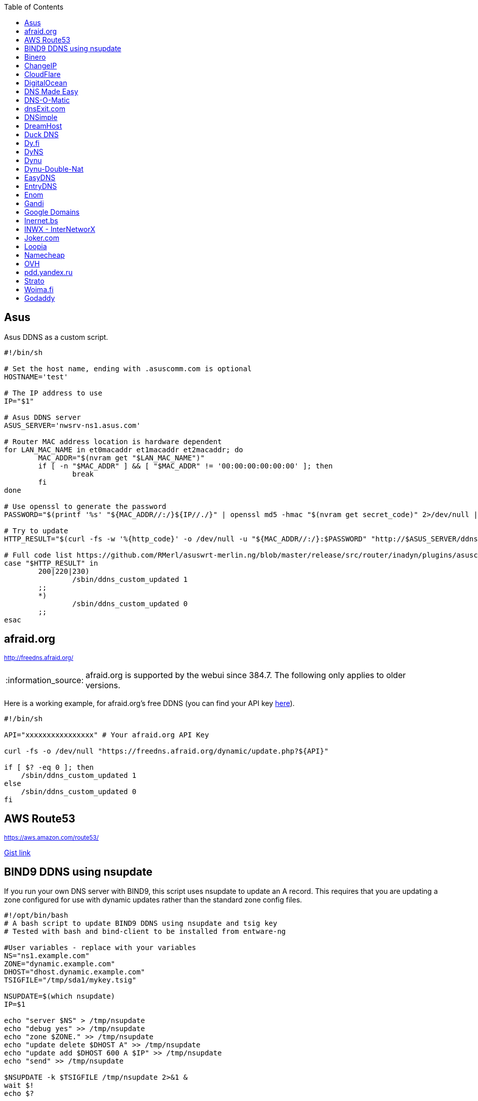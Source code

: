 // include a table of contents
:toc:
// set the default syntax highlighting to shell
:source-language: shell
// define the icons for admonitions
:tip-caption: :bulb:
:note-caption: :information_source:
:important-caption: :heavy_exclamation_mark:
:caution-caption: :fire:
:warning-caption: :warning:

== Asus
Asus DDNS as a custom script.

[source]
....
                                                                                      
#!/bin/sh

# Set the host name, ending with .asuscomm.com is optional
HOSTNAME='test'

# The IP address to use
IP="$1"

# Asus DDNS server
ASUS_SERVER='nwsrv-ns1.asus.com'

# Router MAC address location is hardware dependent
for LAN_MAC_NAME in et0macaddr et1macaddr et2macaddr; do
	MAC_ADDR="$(nvram get "$LAN_MAC_NAME")"
	if [ -n "$MAC_ADDR" ] && [ "$MAC_ADDR" != '00:00:00:00:00:00' ]; then
		break
	fi
done

# Use openssl to generate the password
PASSWORD="$(printf '%s' "${MAC_ADDR//:/}${IP//./}" | openssl md5 -hmac "$(nvram get secret_code)" 2>/dev/null | awk '{print toupper($2)}')"

# Try to update
HTTP_RESULT="$(curl -fs -w '%{http_code}' -o /dev/null -u "${MAC_ADDR//:/}:$PASSWORD" "http://$ASUS_SERVER/ddns/update.jsp?hostname=${HOSTNAME%.asuscomm.com}.asuscomm.com&myip=$IP")"

# Full code list https://github.com/RMerl/asuswrt-merlin.ng/blob/master/release/src/router/inadyn/plugins/asuscomm.c#L293
case "$HTTP_RESULT" in
	200|220|230)
		/sbin/ddns_custom_updated 1
	;;
	*)
		/sbin/ddns_custom_updated 0
	;;
esac

....

[[afraidorg]]
== afraid.org
^http://freedns.afraid.org/^

NOTE: afraid.org is supported by the webui since 384.7.  The following only applies to older versions.

Here is a working example, for afraid.org's free DDNS (you can find your API key http://freedns.afraid.org/dynamic/[here]).

[source]
....
                                                                                      
#!/bin/sh

API="xxxxxxxxxxxxxxxx" # Your afraid.org API Key

curl -fs -o /dev/null "https://freedns.afraid.org/dynamic/update.php?${API}"

if [ $? -eq 0 ]; then
    /sbin/ddns_custom_updated 1
else
    /sbin/ddns_custom_updated 0
fi
....

== AWS Route53
^https://aws.amazon.com/route53/^

https://gist.github.com/venator85/0b677e535dd35e2cd02c54ed445221ed[Gist link]

== BIND9 DDNS using nsupdate

If you run your own DNS server with BIND9, this script uses nsupdate to
update an A record. This requires that you are updating a zone
configured for use with dynamic updates rather than the standard zone
config files.

[source]
....
#!/opt/bin/bash
# A bash script to update BIND9 DDNS using nsupdate and tsig key
# Tested with bash and bind-client to be installed from entware-ng

#User variables - replace with your variables
NS="ns1.example.com"
ZONE="dynamic.example.com"
DHOST="dhost.dynamic.example.com"
TSIGFILE="/tmp/sda1/mykey.tsig"

NSUPDATE=$(which nsupdate)
IP=$1

echo "server $NS" > /tmp/nsupdate
echo "debug yes" >> /tmp/nsupdate
echo "zone $ZONE." >> /tmp/nsupdate
echo "update delete $DHOST A" >> /tmp/nsupdate
echo "update add $DHOST 600 A $IP" >> /tmp/nsupdate
echo "send" >> /tmp/nsupdate

$NSUPDATE -k $TSIGFILE /tmp/nsupdate 2>&1 &
wait $!
echo $?

if [ $?==0 ]; then
    /sbin/ddns_custom_updated 1
else
    /sbin/ddns_custom_updated 0
fi
....

== Binero
^https://www.binero.se/guider/guider-dom-nnamn/dns/anv-ndning-av-dyndns^

This scripts add support for using curl with Binero.se. Edit url and credentials.

[source]
....
#!/bin/sh

url="first.test.com second.test.com"           # can add multiple domains separated by space
credentials=username:password                  # username and password
wanip=${1}

binero_dns_update() {
   for domain in $url
      do
         hostname='hostname='"$domain"
         myip='myip='"$wanip"
         status=$(curl -s -u "$credentials" -d "$hostname" -d "$myip" https://dyndns.binero.se/nic/update)
         logger -s -t ddns "Domain $domain reports $status"
      done
      case "$status" in
         good*|nochg*) /sbin/ddns_custom_updated 1 ;;
         abuse) /sbin/ddns_custom_updated 1 ;;
         *) /sbin/ddns_custom_updated 0 ;;
      esac
}
binero_dns_update
exit 0
....

== ChangeIP
^https://www.changeip.com/dns.php^

Here is a very basic script for ChangeIP.com.

[source]
....
#!/bin/sh

USERNAME="user" # Your username
PASSWORD="password" # Your password
HOSTNAME="hostname" # Your DNS hostname

curl -fs -o /dev/null "https://nic.changeip.com/nic/update?u=${USERNAME}&p=${PASSWORD}&hostname=${HOSTNAME}"

if [ $? -eq 0 ]; then
  /sbin/ddns_custom_updated 1
else
  /sbin/ddns_custom_updated 0
fi
....

== CloudFlare
^https://www.cloudflare.com/dns/^

If you use CloudFlare for your domains, this script can update any A
record on your account.

[source]
....
#!/bin/sh

ZONEID= # Your zone id, hex16 string
RECORDID= # You DNS record ID, hex16 string
RECORDNAME= # Your DNS record name, e.g. sub.example.com
API= # Cloudflare API Key
IP=${1}
 
curl -fs -o /dev/null -X PUT "https://api.cloudflare.com/client/v4/zones/$ZONEID/dns_records/$RECORDID" \
  -H "Authorization: Bearer $API" \
  -H "Content-Type: application/json" \
  --data "{\"type\":\"A\",\"name\":\"$RECORDNAME\",\"content\":\"$IP\",\"ttl\":120,\"proxied\":false}"
   
if [ $? -eq 0 ]; then
  /sbin/ddns_custom_updated 1
else
  /sbin/ddns_custom_updated 0
fi
....

== DigitalOcean
^https://www.digitalocean.com/docs/networking/dns/^

You can find details on how to obtain the record id for your DigitalOcean DNS records in https://surdu.me/2019/07/28/digital-ocean-ddns.html[this blog post].

[source]
....
#!/bin/sh

ACCESS_TOKEN=#See https://www.digitalocean.com/docs/api/create-personal-access-token/
DOMAIN=#YOUR-DOMAIN
RECORD_ID=#YOUR-RECORD-ID

IP=${1}

curl \
  -fs -o /dev/null \
  -X PUT \
  -H "Content-Type: application/json" \
  -H "Authorization: Bearer $ACCESS_TOKEN" \
  -d "{\"data\":\"$IP\"}" \
  "https://api.digitalocean.com/v2/domains/$DOMAIN/records/$RECORD_ID"

if [ $? -eq 0 ]; then
  /sbin/ddns_custom_updated 1
else
  /sbin/ddns_custom_updated 0
fi

....

== DNS Made Easy
^http://www.dnsmadeeasy.com/integration/dynamicdns/^

[source]
....
#!/bin/sh
#---------------------------------------------------------------------------
# Update using dnsmadeeasy.com API
#---------------------------------------------------------------------------
update_dynamic_dns () {
  if [ -n "$WAN_IP_ADDRESS" ]; then
    logger "$0: using WAN IP address $WAN_IP_ADDRESS for dynamic DNS"
    resp=`curl -k $DYNDNS_URL`
    rcode=$?
    logger "$0: ddns response: $resp; result code: $rcode"
    if [ $resp != "success" ] && [ $resp != "error-record-ip-same" ]; then
      /sbin/ddns_custom_updated 0
      return 1
    else
      /sbin/ddns_custom_updated 1
      return 0
    fi
  else
    logger "$0: WARNING: no WAN IP address available.  Not updating dynamic DNS."
    /sbin/ddns_custom_updated 0
    return 1
  fi
}


#===========================================================================


logger "$0 event called with args: $@"

WAN_IP_ADDRESS=${1}
DYNDNS_ID="<set to your dyn DNS record ID"
DYNDNS_PASSWORD="set to your dyn DNS record password"
DYNDNS_URL="https://www.dnsmadeeasy.com/servlet/updateip?id=$DYNDNS_ID&password=$DYNDNS_PASSWORD&ip=$WAN_IP_ADDRESS"

update_dynamic_dns
....

== DNS-O-Matic
^https://www.dnsomatic.com^

If you use DNS-O-Matic to update your domains, this script can update
all or a single host record on your account. To use this, replace
`dnsomatic_username`, `dnsomatic_password` with your own values. You can
refer to the https://www.dnsomatic.com/wiki/api#sample_updates[DNS-O-Matic API Documentation] for additional info.

Note: the HOSTNAME specified in the script below will update all records
setup in your DNS-O-Matic account to have it only update a single host
you will need to modify it accordingly. In some cases this may require
you to specify the host entry, sometimes the domain entry.

To troubleshoot update issues you can run the curl command directly from
the command line by passing in your details and removing the --silent
option. If you get back good and your IP address back you've got it
setup correctly. If you get back nohost, you're not passing in the
correct hostname value.

[source]
....
#!/bin/sh
# Update the following variables:
USERNAME=dnsomatic_username
PASSWORD=dnsomatic_password
HOSTNAME=all.dnsomatic.com

# Should be no need to modify anything beyond this point
/usr/sbin/curl -k --silent -u "$USERNAME:$PASSWORD" "https://updates.dnsomatic.com/nic/update?hostname=$HOSTNAME&wildcard=NOCHG&mx=NOCHG&backmx=NOCHG&myip=" > /dev/null 
if [ $? -eq 0 ]; then
  /sbin/ddns_custom_updated 1
else
  /sbin/ddns_custom_updated 0
fi
....

*Note:* It seems that the DNS-O-Matic API (at least when using a single
https command) does _not_ like an email address as the user name and
will fail. DNS-O-Matic no longer allows the creation of a separate user
name. However there is a workaround: Your DNS-O-Matic account is the
same as your OpenDNS account. If you go to _my account_ at opendns.com
and choose _display name_ (purportedly for forum use), this will also
work in this script for user name. The suggestion above about running
the _curl_ command directly from the command line to test is really
useful!

[[dnsexitcom]]
== dnsExit.com
^http://www.dnsexit.com/Direct.sv?cmd=dynDns^

NOTE: The example below uses non-HTTPS which isn't recommended. dnsExit.com doesn't have HTTPS method available.

Free DNS server that also offers DDNS services.

[source]
....
#!/bin/sh
USER=
PASS=
DOMAIN="example.com;example.com"
URL=$(wget -qO - "http://www.dnsexit.com/ipupdate/dyndata.txt"|grep -i url|cut -f2 -d=|tr -d '\r')
set -o pipefail
wget -qO - "$URL?login=$USER&password=$PASS&host=$DOMAIN" | logger -t ddns-start
if [ $? -eq 0 ]; then
  /sbin/ddns_custom_updated 1
else
  /sbin/ddns_custom_updated 0
fi
....

== DNSimple
^https://developer.dnsimple.com^

This script adds DNSimple support, get token, account_id, zone_id and record_id from the site or API
and edit all the constant variables at the top of the script.

[source]
....
#!/bin/sh

TOKEN="youroauth2token"   # The API v2 OAuth token
ACCOUNT_ID="123456789"    # Replace with your account ID
ZONE_ID="yourzoneid.com"  # The zone ID is the name of the zone (or domain)
RECORD_ID="123456789"     # Replace with the Record ID
IP=${1}

curl --silent \
     -H "Authorization: Bearer $TOKEN" \
     -H "Content-Type: application/json" \
     -H "Accept: application/json" \
     -X "PATCH" \
     -i "https://api.dnsimple.com/v2/$ACCOUNT_ID/zones/$ZONE_ID/records/$RECORD_ID" \
     -d "{\"content\":\"$IP\"}" > /dev/null

if [ $? -eq 0 ]; then
    /sbin/ddns_custom_updated 1
else
    /sbin/ddns_custom_updated 0
fi
....

== DreamHost
^https://www.dreamhost.com/domains/^

Requires an API key with permissions for dns-list_records, dns-remove_record, and dns-add_record.

See https://panel.dreamhost.com/?tree=home.api for details

[source]
....
#!/bin/sh
#-------------------
# DreamHost DNS updater, partly based on the "dreamhost-dynamic-dns"
# script by Paul Clement (github.com/clempaul/dreamhost-dynamic-dns)
#-------------------

KEY="XXXXX"
RECORD="foobar.example.com"
IP=${1}

fail() {
  /sbin/ddns_custom_updated 0
  exit 1
}

APIRequest() {
  local CMD=$1
  local ARGS=$2
  local UUID="`curl -sL 'https://uuid-serve.herokuapp.com/bulk/1'`"
  local DATA="key=${KEY}&unique_id=${UUID}&cmd=${CMD}&${ARGS}"
  local RESPONSE="`curl -s --data "${DATA}" 'https://api.dreamhost.com/'`"
  if [ $? -ne 0 ]; then fail; fi

  # If "success" is not in the response, then the request failed
  printf "${RESPONSE}" | grep "^success$" > /dev/null 2>&1
  if [ $? -ne 0 ]; then fail; fi

  printf "${RESPONSE}"
}

# Get current record value
OLD_VALUE="`APIRequest dns-list_records 'type=A&editable=1' \
                       | grep "\s${RECORD}\sA" | awk '{print $5}'`"
if [ $? -ne 0 ]; then fail; fi

if [ "${OLD_VALUE}" != "${IP}" ]; then
  if [ -n "${OLD_VALUE}" ]; then
    # Remove the existing record
    APIRequest dns-remove_record "record=${RECORD}&type=A&value=${OLD_VALUE}"
  fi
  # Add the new record
  APIRequest dns-add_record "record=${RECORD}&type=A&value=${IP}"
fi

/sbin/ddns_custom_updated 1
....

== Duck DNS
^https://www.duckdns.org^

Just replace `yoursubdomain` and `your-token` with the values you got
from duckdns. The hostname you set up in the GUI doesn't matter, but I
recommend setting it to your subdomain anyway.

[source]
----
#!/bin/sh

# register a subdomain at https://www.duckdns.org/ to get your token
SUBDOMAIN="yoursubdomain"
TOKEN="your-token"

# no modification below needed
curl --silent "https://www.duckdns.org/update?domains=$SUBDOMAIN&token=$TOKEN&ip=$1" >/dev/null 2>&1
if [ $? -eq 0 ];
then
    /sbin/ddns_custom_updated 1
else
    /sbin/ddns_custom_updated 0
fi
----

[[dyfi]]
== Dy.fi
^http://www.dy.fi/^

Just edit USERNAME, PASSWORD and HOSTNAME according to your setup, and
you should be good to go. Dy.fi drops hosts after 7 days of inactivity,
so I'd also recommend setting the "Forced refresh interval (in days)"
setting in the web ui to 7.

[source]
....
#!/bin/sh
# http://www.dy.fi/page/specification

USERNAME="yourusername@whatever.com"
PASSWORD="yourtopsecretpassword"
HOSTNAME="yourhostname.dy.fi"

curl -D - --user $USERNAME:$PASSWORD https://www.dy.fi/nic/update?hostname=$HOSTNAME >/dev/null 2>&1

if [ $? -eq 0 ]; then
        /sbin/ddns_custom_updated 1
else
        /sbin/ddns_custom_updated 0
fi
....

== DyNS
^http://dyns.cx^

NOTE: the example below uses non-HTTPS which isn't recommended. See example for afraid above.

provide a number of free and premium DNS related services for home or
office use.

[source]
....
#!/bin/sh
#
# http://dyns.cx/documentation/technical/protocol/v1.1.php
                
USERNAME=   
PASSWORD=   
HOSTNAME=
DOMAIN=  # optional                       
IP=${1}                                                                                                        
DEBUG= # set to true while testing                                                                                          
                                                                                                               
URL="http://www.dyns.net/postscript011.php?username=${USERNAME}&password=${PASSWORD}&host=${HOSTNAME}&ip=${IP}"
if [ -n "${DOMAIN}" ] ; then   
  URL="${URL}&domain=${DOMAIN}"
fi                         
if [ -n "${DEBUG}" ] ; then
  URL="${URL}&devel=1"     
fi                           
                             
wget -q -O - "$URL"          
if [ $? -eq 0 ]; then        
  /sbin/ddns_custom_updated 1
else                         
  /sbin/ddns_custom_updated 0
fi                           
....

== Dynu
^https://www.dynu.com/DynamicDNS^

[source]
....
#!/bin/sh
#
# https://www.dynu.com/en-US/DynamicDNS/IP-Update-Protocol

HOSTNAME=YOUR-HOSTNAME.dynu.com
PASSWORD=YOUR-SUPERSECRET-PASSWORD
IP=${1}

URL="https://api.dynu.com/nic/update?hostname=${HOSTNAME}&myip=${IP}&password=${PASSWORD}"

ANSWER=$(wget -q -O - "$URL")

if [ "$ANSWER" == "good ${IP}" ] || [ "$ANSWER" == "nochg" ]; then
  /sbin/ddns_custom_updated 1
else
  /sbin/ddns_custom_updated 0
fi
....

== Dynu-Double-Nat
^https://www.dynu.com/DynamicDNS^

[source]
....
#!/bin/sh
#
# https://www.dynu.com/en-US/DynamicDNS/IP-Update-Protocol

HOSTNAME=YOUR-HOSTNAME.dynu.com
PASSWORD=YOUR-SUPERSECRET-PASSWORD or can use MD5 hash of password
IP=$(curl --silent http://api.ipify.org/)

URL="https://api.dynu.com/nic/update?hostname=${HOSTNAME}&myip=${IP}&password=${PASSWORD}"

ANSWER=$(wget -q -O - "$URL")

if [ "$ANSWER" == "good" ] || [ "$ANSWER" == "nochg" ] || [ "$ANSWER" == "good ${IP}" ]; then
  /sbin/ddns_custom_updated 1
else
  /sbin/ddns_custom_updated 0
fi
....



== EasyDNS
^https://www.easydns.com/^

[source]
....
#!/bin/sh
#
# This script provides dynamic DNS update support for the EasyDNS service on
# the Merlin asuswrt router firmware.
#
#  
#   Command Line examples you can try in your web browser or CLI
# wget -qO - "http://api.cp.easydns.com/dyn/tomato.php?login=EDIT-ME&password=EDIT-ME&wildcard=no&hostname=EDIT.ME.EM&0ED.IT0.0ME.TOO"
#
# curl -k "http://EDIT-USER:EDIT-PASSWORD@api.cp.easydns.com/dyn/tomato.php?&wildcard=no&hostname=EDIT-ME&myip=0ED.IT0.0ME.TOO"


date >> /tmp/ddns-start.log
echo "$#: $*" >> /tmp/ddns-start.log

# This should be the domain (or hostname) to be updated.
# Seems as you can add more DDNS with this method, This works for me very well
# as I need two A records to be updated from DDNS.
#   You should be able to add a C, D, etc if needed. 
DOMAIN_A=ADD DOMAIN HERE
DOMAIN_B=ADD 2nd DOMAIN HERE

# This is where your EasyDNS user name and the update token obtained from
# EasyDNS needs to be modified.
EASYDNS_USERNAME=Change to your login name.
EASYDNS_PASSWORD=Change to your taken.

# Set wildcard "on" if you want this to map any host under your domain
# to the new IP address otherwise "off".
WILDCARD=off

# This is set directly from http://helpwiki.easydns.com/index.php/Dynamic_DNS#Setting_up_your_system_to_use_Dynamic_DNS
# Their possibly may be another URI_BASE='https://members.easydns.com/dyn/dyndns.php' 
# I have had no luck with this other URI so far, but the one currently set works great. 
URI_BASE="http://api.cp.easydns.com/dyn/tomato.php"

# This is where your wan IP comes from.
WAN_IP=$1

# This is curl, update to DOMAIN_A
curl --silent -k -u "$EASYDNS_USERNAME:$EASYDNS_PASSWORD" \
        "$URI_BASE?wildcard=$WILDCARD&hostname=$DOMAIN_A&myip=$WAN_IP"

# This is curl update to DOMAIN_B Remove the comment from the last 
# two lines from this section to activate the secound DDNS updater.  
# If you need more updaters you should be able to copy the curl lines, and change
# DOMAIN_B to DOMAIN_X if you are on the same account and server. If not you will 
# Need to make a few other changes for each. 
#curl --silent -k -u "$EASYDNS_USERNAME:$EASYDNS_PASSWORD" \
#        "$URI_BASE?wildcard=$WILDCARD&hostname=$DOMAIN_B&myip=$WAN_IP"

# The last lines tell the web gui that we have or have not updated. 
if [ $? -eq 0 ]; then
        /sbin/ddns_custom_updated 1
else
        /sbin/ddns_custom_updated 0
fi
....
== EntryDNS
^https://entrydns.net/^

[source]
.....
#!/bin/sh
# Update the following variables:
TOKEN=your_real_token     

# Should be no need to modify anything beyond this point
resp=$(/usr/sbin/curl -s -k -X PUT -d "" https://entrydns.net/records/modify/$TOKEN)
rcode=$?

if [ "$rcode" == "0"  -a "$resp" == "OK" ]; then
  /sbin/ddns_custom_updated 1
else
  /sbin/ddns_custom_updated 0
fi

.....

== Enom
^https://www.enomcentral.com/^

This updates @ and * records so the base domain and any subdomains will also be updated.
Only requires the domain password entering into the script as "pw", hostname (zone) is entered into DDNS admin web page as "host" and WAN IP is passed to script as $1


[source]
.....
#!/bin/sh
# AsusWRT Merlin DDNS updater for Enom      
# WAN IP is passed to script as $1       
# host/domain should be set in the web admin
# set your domain password below 
pw=WRITE_YOUR_PASSWORD_HERE
                                      
host=$(nvram get ddns_hostname_x)   
ip=${1}                             
nserver="reseller.enom.com"         
                                    
wget -O- "${nserver}/interface.asp?\
command=SetDnsHost\   
&HostName=@\                                                                     
&Zone=${host}\                                                                     
&DomainPassword=${pw}\                                                           
&Address=${ip}"                                                                  
                                                                                 
# the following sets a wildcard (*) so that any subdomains resolve to the same ip
wget -O- "${nserver}/interface.asp?\
command=SetDnsHost\   
&HostName=*\                        
&Zone=${host}\                                       
&DomainPassword=${pw}\                             
&Address=${ip}"                                    
if [ $? -eq 0 ]; then                              
         /sbin/ddns_custom_updated 1               
         logger "DDNS updated ${host} set to ${ip}"
else                                
         /sbin/ddns_custom_updated 0
fi

.....

== Gandi
^http://doc.livedns.gandi.net/^

This updates the `@` and `*` `A` records while leaving any others intact by deafult. Change the SUBDOMAIN variable to update a specific A Record.

[source]
....
                                                                                      
#!/bin/sh

APIKEY="XXXXXXXXXXXXXXXXXXXXXXXX" # Your 24-character API key
DOMAIN="example.com" # The domain to be updated
SUBDOMAIN="{@,*}"    # The Sub-Domain to update, use {$@,*} to update base domain (*.example.com), or change to "home" for home.example.com

IP=${1}

curl -fs -o /dev/null -X PUT -H "Content-Type: application/json" \
	-H "X-Api-Key: ${APIKEY}" \
	-d "{\"rrset_ttl\": 10800, \"rrset_values\": [\"${IP}\"]}" \
	"https://dns.api.gandi.net/api/v5/domains/${DOMAIN}/records/${SUBDOMAIN}/A"

if [ $? -eq 0 ]; then
	/sbin/ddns_custom_updated 1
else
	/sbin/ddns_custom_updated 0
fi
....

== Google Domains
NOTE: Asus added built-in Google Domains support at some point, so check first if your current firmware version offers it on the webui.

Transfer your domain to Google and enjoy free DDNS and other features.

[source]
....
#!/bin/sh

set -u

U=xxxx
P=xxxx
H=xxxx

# args: username password hostname
google_dns_update() {
  CMD=$(curl -s https://$1:$2@domains.google.com/nic/update?hostname=$3)
  logger "google-ddns-updated: $CMD"
  case "$CMD" in
    good*|nochg*) /sbin/ddns_custom_updated 1 ;;
    abuse) /sbin/ddns_custom_updated 1 ;;
    *) /sbin/ddns_custom_updated 0 ;;
  esac
}

google_dns_update $U $P $H

exit 0
....

[[inernetbs]]
== Inernet.bs
^http://www.internet.bs^

[source]
....
#!/bin/sh

USER=username-goes-here
PASS=unbreakable-password
DOMAIN=mydomain.site

wget --no-check-certificate -qO - "https://dyndns.topdns.com/update?hostname=$DOMAIN&username=$USER&password=$PASS"

if [ $? -eq 0 ]; then
  /sbin/ddns_custom_updated 1
else
  /sbin/ddns_custom_updated 0
fi
....

[[inwx---internetworx]]
== INWX - InterNetworX
^https://www.inwx.com/en/offer/dyndns^

German registrar with great API for everything DNS. The domain to update is specified when setting up their DynDNS service. Each dyndns-domain gets a separate user & password. 1 domain is free.

[source]
....
#!/bin/sh

IP=$1
USER=your_dyndns_user
PASSWORD=your_dyndns_password

curl -s -u $USER:$PASSWORD "https://dyndns.inwx.com/nic/update?myip=$IP"

if [ $? -eq 0 ]; then
  /sbin/ddns_custom_updated 1
else
  /sbin/ddns_custom_updated 0
fi

....

[[jokercom]]
== Joker.com
^https://joker.com/^

Activate Dynamic DNS Authentication from DNS control panel in order to
get authentication details that you will need in the following example.
Create a DYNA or DYNAAAA record and choose your subdomain. Your IP is
detected automatically at this point, but you can change it, so you can
confirm your setup is working.

[source]
....
#!/bin/sh
USERNAME=your_username
PASSWORD=your_password
DOMAIN=your_domain (e.g. subdomain.example.com)
curl -k "https://svc.joker.com/nic/update?username=$USERNAME&password=$PASSWORD&hostname=$DOMAIN" >/dev/null 2>&1 &

if [ $? -eq 0 ]; then
  /sbin/ddns_custom_updated 1
else
  /sbin/ddns_custom_updated 0
fi
....

== Loopia

This scripts add Loopia support using curl just edit hostname and cred.

[source]
....
#!/bin/sh
#https://support.loopia.com/wiki/CURL
url=                                            # add the domain name here (example: test.com)
credentials=                                    # add username and password here (example: username:password)

resolver=https://dns.loopia.se/XDynDNSServer/XDynDNS.php
wanip=${1}

loopia_dns_update() {
for domain in $url
do
   redirect="$resolver"'?hostname='"$domain"'&'myip="$wanip&wildcard=NOCHG"
   status=$(curl -s --user "$credentials" "$redirect")
   logger -s -t ddns "The following domain $domain reports $status"
done
case "$status" in
    good*|nochg*) /sbin/ddns_custom_updated 1 ;;
    abuse) /sbin/ddns_custom_updated 1 ;;
    *) /sbin/ddns_custom_updated 0 ;;
esac
}

loopia_dns_update
exit 0
....

== Namecheap
^https://www.namecheap.com^

If you use Namecheap for your domains, this script can update any A
record on your account. The script is currently (as of Aug 1 2015)
required because the built-in script uses HTTP, while Namecheap requires
HTTPS. To use this, replace `HOSTS`, `DOMAIN` and `PASSWORD` with
your own values. You can refer to the
https://www.namecheap.com/support/knowledgebase/article.aspx/36/11/how-do-i-start-using-dynamic-dns[DDNS
FAQ at Namecheap] for steps required.

[source]
....
#!/bin/sh
# Update the following variables:
# For more than one host, use space to separate hosts
HOSTS="hostname"
#HOSTS="hostname1 hostname2"
DOMAIN=domain.com
PASSWORD=XXXXXXXXXXXXXXXXXXXXXXXX

# Should be no need to modify anything beyond this point
IP=$1
STATUS=0
for HOSTNAME in $HOSTS; do
  /usr/sbin/wget --no-check-certificate -qO - "https://dynamicdns.park-your-domain.com/update?host=$HOSTNAME&domain=$DOMAIN&password=$PASSWORD&ip=$IP"
  if [ $? -ne 0 ]; then
    STATUS=1
  fi
done
if [ $STATUS -eq 0 ]; then
  /sbin/ddns_custom_updated 1
else
  /sbin/ddns_custom_updated 0
fi
....

== OVH

^https://www.ovh.es/^

Tested and working on spanish version of OVH but should work in any language. This is a Domain/Hosting provider, if you have domains with them you can use their DDNS service with the following script. 

[source]
....
#!/bin/sh

###
# Git development: 
# https://gist.github.com/atais/9ea6595072096ab8077f619bd3648da8
# Based on
# https://github.com/RMerl/asuswrt-merlin.ng/wiki/Custom-DDNS#google-domains
# https://github.com/RMerl/asuswrt-merlin.ng/wiki/Custom-DDNS#bind9-ddns-using-nsupdate
###

#set -u

USER=YOUR USER IN DDNS CONFIG
PASS=YOUR PASSWORD IN DDNS CONFIG
HOST=mydomain.com

# args: username password hostname ip
ovh_dns_update() {
  CMD=$(curl -s -u $1:$2 "https://www.ovh.com/nic/update?system=dyndns&hostname=$3&myip=$4")
  logger "ovh-ddns-updated: $CMD"
  case "$CMD" in
    good*|nochg*) /sbin/ddns_custom_updated 1 ;;
    *) /sbin/ddns_custom_updated 0 ;;
  esac
}

IP=$1
### you can obtain your external IP with this API
#IP=$(curl -s ifconfig.co)
ovh_dns_update $USER $PASS $HOST $IP

exit 0
....

[[pddyandexru]]
== pdd.yandex.ru
^https://domain.yandex.com^

If you use domain.yandex.com for your domains, this script can update
any A/AAAA record on your account. Replace `router.yourdomain.com`,
`token` and `id` with your own values.

[source]
....
#!/bin/sh
# Get token at https://pddimp.yandex.ru/token/index.xml?domain=yourdomain.com
token=xxxxxxxxxxxxxxxxxxxxxxxxxxxxxxxxxxxxxxxxxxxxxx

# Get record ID from https://pddimp.yandex.ru/nsapi/get_domain_records.xml?token=$token&domain=yourdomain.com
# <record domain="router.yourdomain.com" priority="" ttl="21600" subdomain="router" type="A" id="yyyyyyyy">...</record>
id=yyyyyyyy

/usr/sbin/curl --silent "https://pddimp.yandex.ru/nsapi/edit_a_record.xml?token=$token&domain=yourdomain.com&subdomain=router&record_id=$id&ttl=900&content=${1}" > /dev/null 2>&1
if [ $? -eq 0 ];
then
    /sbin/ddns_custom_updated 1
else
    /sbin/ddns_custom_updated 0
fi
....

[[strato]]
== Strato
^https://www.strato.com/faq/en_us/article/671/This-is-how-easy-it-is-to-set-up-DynDNS-for-your-domains.html^

Strato uses the DynDNS v2 protocol from dyndns.org to execute the DynDNS-update.

* Server  : https://dyndns.strato.com/nic/update
* Host    : the domain or subdomain that you want to refer to (example: myrouter.yourstratodomain.com)
* User    : the domain from your contract (example: yourstratodomain.com)
* Password: the Dynamic DNS-password that you have configured in your Security dashboard

[source]
....
#!/bin/sh

USERNAME="<my-username>"
PASSWORD="<my-password>"
HOSTNAME="<my-hostname>"

# Should be no need to modify anything beyond this point

curl -D - --user $USERNAME:$PASSWORD https://dyndns.strato.com/nic/update?hostname=$HOSTNAME >/dev/null 2>&1

if [ $? -eq 0 ]; then
  /sbin/ddns_custom_updated 1
else
  /sbin/ddns_custom_updated 0
fi
....

[[woimafi]]
== Woima.fi
^https://woima.fi/dyndns^

Woima is a free Finnish Dynamic DNS service. After ordering you'll get the necessary info in an e-mail. Pay attention to the URL in the e-mail. Every example I encountered had dyn.woima.fi/*update*. Mine on the other hand was *nic/update*.

[source]
....
#!/bin/sh 
USERNAME=your_username
PASSWORD=your_password
HOSTNAME=your_domain (e.g. subdomain.dyn.woima.fi)
curl -D - -4 --user $USERNAME:$PASSWORD  https://dyn.woima.fi/nic/update?$HOSTNAME >/dev/null 2>&1

if [ $? -eq 0 ]; then
        /sbin/ddns_custom_updated 1
else
        /sbin/ddns_custom_updated 0
fi
....

[[godaddy]]
== Godaddy
^https://godaddy.com^

[source]
....
#!/bin/sh

IP=${1}
APIKEY=""
DOMAIN="example.com"
SECRET_KEY=""

curl -X PUT https://api.godaddy.com/v1/domains/$DOMAIN/records/A \
  -H "Authorization: sso-key $APIKEY:$SECRET_KEY" \
  -H "Content-Type: application/json" \
  -d "[{\"name\": \"@\", \"ttl\": 600, \"data\": \"$IP\"}]"

if [ $? -eq 0 ];
then
    /sbin/ddns_custom_updated 1
else
    /sbin/ddns_custom_updated 0
fi
....
